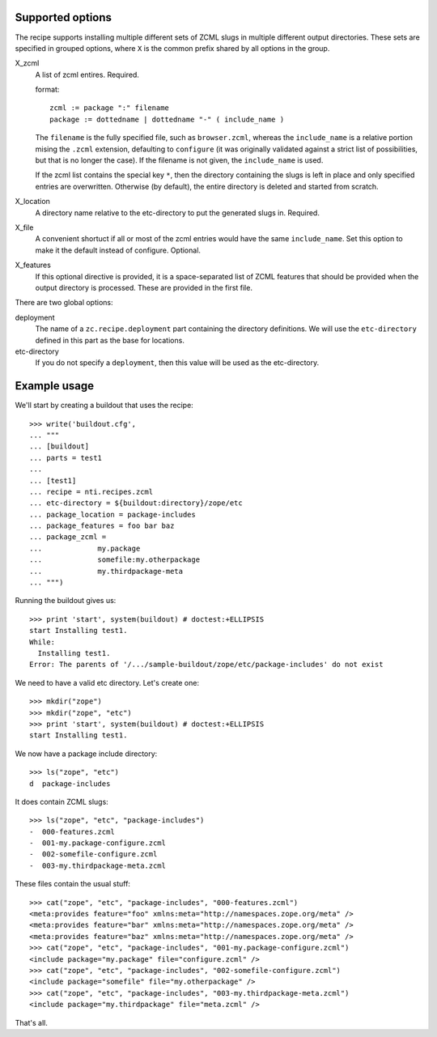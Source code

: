 Supported options
=================

The recipe supports installing multiple different sets
of ZCML slugs in multiple different output directories.
These sets are specified in grouped options, where ``X``
is the common prefix shared by all options in the group.

X_zcml
	A list of zcml entires. Required.

	format::

		zcml := package ":" filename
		package := dottedname | dottedname "-" ( include_name )

	The ``filename`` is the fully specified file, such as
	``browser.zcml``, whereas the ``include_name`` is a relative
	portion mising the ``.zcml`` extension, defaulting to
	``configure`` (it was originally validated against a strict list
	of possibilities, but that is no longer the case). If the filename
	is not given, the ``include_name`` is used.

	If the zcml list contains the special key ``*``, then the
	directory containing the slugs is left in place and only specified
	entries are overwritten. Otherwise (by default), the entire
	directory is deleted and started from scratch.

X_location
	A directory name relative to the etc-directory
	to put the generated slugs in. Required.

X_file
	A convenient shortuct if all or most of the zcml entries would
	have the same ``include_name``. Set this option to make it the
	default instead of configure. Optional.

X_features
	If this optional directive is provided, it is a space-separated
	list of ZCML features that should be provided when the output
	directory is processed. These are provided in the first file.

There are two global options:

deployment
	The name of a ``zc.recipe.deployment`` part containing the
	directory definitions. We will use the ``etc-directory`` defined
	in this part as the base for locations.

etc-directory
	If you do not specify a ``deployment``, then this value will
	be used as the etc-directory.


Example usage
=============

We'll start by creating a buildout that uses the recipe::

	>>> write('buildout.cfg',
	... """
	... [buildout]
	... parts = test1
	...
	... [test1]
	... recipe = nti.recipes.zcml
	... etc-directory = ${buildout:directory}/zope/etc
	... package_location = package-includes
	... package_features = foo bar baz
	... package_zcml =
	...		my.package
	...		somefile:my.otherpackage
	...		my.thirdpackage-meta
	... """)

Running the buildout gives us::

	>>> print 'start', system(buildout) # doctest:+ELLIPSIS
	start Installing test1.
	While:
	  Installing test1.
	Error: The parents of '/.../sample-buildout/zope/etc/package-includes' do not exist

We need to have a valid etc directory. Let's create one::

	>>> mkdir("zope")
	>>> mkdir("zope", "etc")
	>>> print 'start', system(buildout) # doctest:+ELLIPSIS
	start Installing test1.

We now have a package include directory::

	>>> ls("zope", "etc")
	d  package-includes

It does contain ZCML slugs::

	>>> ls("zope", "etc", "package-includes")
	-  000-features.zcml
	-  001-my.package-configure.zcml
	-  002-somefile-configure.zcml
	-  003-my.thirdpackage-meta.zcml

These  files contain the usual stuff::

	>>> cat("zope", "etc", "package-includes", "000-features.zcml")
	<meta:provides feature="foo" xmlns:meta="http://namespaces.zope.org/meta" />
	<meta:provides feature="bar" xmlns:meta="http://namespaces.zope.org/meta" />
	<meta:provides feature="baz" xmlns:meta="http://namespaces.zope.org/meta" />
	>>> cat("zope", "etc", "package-includes", "001-my.package-configure.zcml")
	<include package="my.package" file="configure.zcml" />
	>>> cat("zope", "etc", "package-includes", "002-somefile-configure.zcml")
	<include package="somefile" file="my.otherpackage" />
	>>> cat("zope", "etc", "package-includes", "003-my.thirdpackage-meta.zcml")
	<include package="my.thirdpackage" file="meta.zcml" />

That's all.
